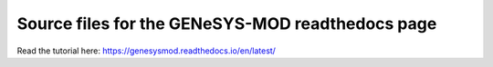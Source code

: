Source files for the GENeSYS-MOD readthedocs page
=======================================

Read the tutorial here: https://genesysmod.readthedocs.io/en/latest/
